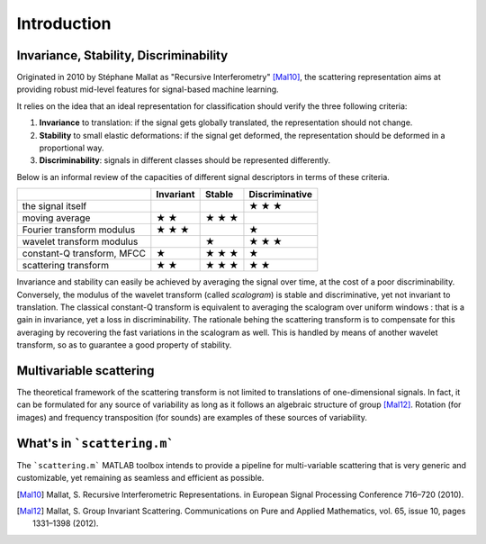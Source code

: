 ============
Introduction
============

Invariance, Stability, Discriminability
---------------------------------------

Originated in 2010 by Stéphane Mallat as "Recursive Interferometry" [Mal10]_, the scattering representation aims at providing robust mid-level features for signal-based machine learning.

It relies on the idea that an ideal representation for classification should verify the three following criteria:

1. **Invariance** to translation: if the signal gets globally translated, the representation should not change.
2. **Stability** to small elastic deformations: if the signal get deformed, the representation should be deformed in a proportional way.
3. **Discriminability**: signals in different classes should be represented differently.

Below is an informal review of the capacities of different signal descriptors in terms of these criteria.

+----------------------------+-----------+--------+----------------+
|                            | Invariant | Stable | Discriminative |
+============================+===========+========+================+
| the signal itself          |           |        | ★ ★ ★          |
+----------------------------+-----------+--------+----------------+
| moving average             | ★ ★       | ★ ★ ★  |                |
+----------------------------+-----------+--------+----------------+
| Fourier transform modulus  | ★ ★ ★     |        | ★              |
+----------------------------+-----------+--------+----------------+
| wavelet transform modulus  |           | ★      | ★ ★ ★          |
+----------------------------+-----------+--------+----------------+
| constant-Q transform, MFCC | ★         | ★ ★ ★  | ★              |
+----------------------------+-----------+--------+----------------+
| scattering transform       | ★ ★       | ★ ★ ★  | ★ ★            |
+----------------------------+-----------+--------+----------------+

Invariance and stability can easily be achieved by averaging the signal over time, at the cost of a poor discriminability.
Conversely, the modulus of the wavelet transform (called *scalogram*) is stable and discriminative, yet not invariant to translation.
The classical constant-Q transform is equivalent to averaging the scalogram over uniform windows : that is a gain in invariance, yet a loss in discriminability.
The rationale behing the scattering transform is to compensate for this averaging by recovering the fast variations in the scalogram as well. This is handled by means of another wavelet transform, so as to guarantee a good property of stability.


Multivariable scattering
-------------------------
The theoretical framework of the scattering transform is not limited to translations of one-dimensional signals. In fact, it can be formulated for any source of variability as long as it follows an algebraic structure of group [Mal12]_. Rotation (for images) and frequency transposition (for sounds) are examples of these sources of variability.


What's in ```scattering.m```
----------------------------

The ```scattering.m``` MATLAB toolbox intends to provide a pipeline for multi-variable scattering that is very generic and customizable, yet remaining as seamless and efficient as possible.

.. [Mal10] Mallat, S. Recursive Interferometric Representations. in European Signal Processing Conference 716–720 (2010).
.. [Mal12] Mallat, S. Group Invariant Scattering. Communications on Pure and Applied Mathematics, vol. 65, issue 10, pages 1331–1398 (2012).

